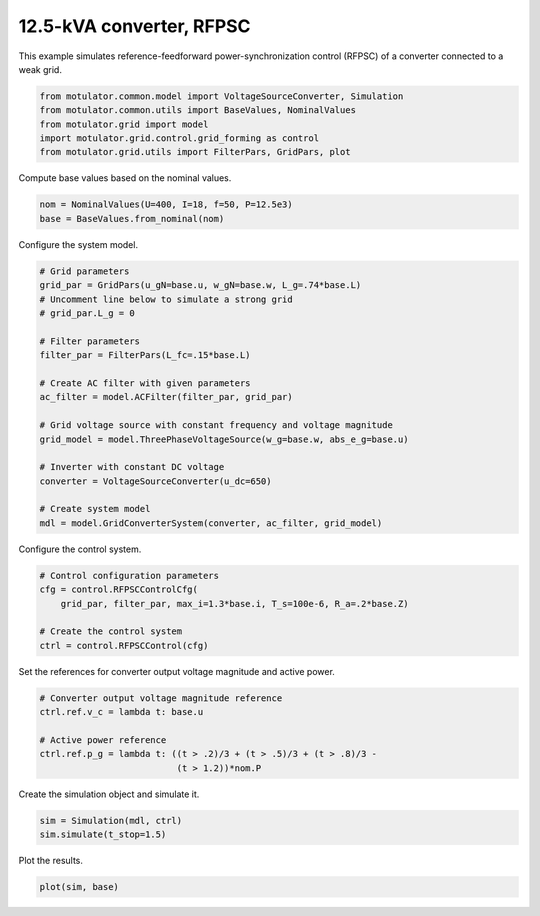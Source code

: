 
.. DO NOT EDIT.
.. THIS FILE WAS AUTOMATICALLY GENERATED BY SPHINX-GALLERY.
.. TO MAKE CHANGES, EDIT THE SOURCE PYTHON FILE:
.. "auto_examples/grid_forming/plot_gfm_rfpsc_13kva.py"
.. LINE NUMBERS ARE GIVEN BELOW.

.. only:: html

    .. note::
        :class: sphx-glr-download-link-note

        :ref:`Go to the end <sphx_glr_download_auto_examples_grid_forming_plot_gfm_rfpsc_13kva.py>`
        to download the full example code.

.. rst-class:: sphx-glr-example-title

.. _sphx_glr_auto_examples_grid_forming_plot_gfm_rfpsc_13kva.py:


12.5-kVA converter, RFPSC
=========================
    
This example simulates reference-feedforward power-synchronization control 
(RFPSC) of a converter connected to a weak grid. 

.. GENERATED FROM PYTHON SOURCE LINES 11-17

.. code-block:: Python

    from motulator.common.model import VoltageSourceConverter, Simulation
    from motulator.common.utils import BaseValues, NominalValues
    from motulator.grid import model
    import motulator.grid.control.grid_forming as control
    from motulator.grid.utils import FilterPars, GridPars, plot








.. GENERATED FROM PYTHON SOURCE LINES 18-19

Compute base values based on the nominal values.

.. GENERATED FROM PYTHON SOURCE LINES 19-23

.. code-block:: Python


    nom = NominalValues(U=400, I=18, f=50, P=12.5e3)
    base = BaseValues.from_nominal(nom)








.. GENERATED FROM PYTHON SOURCE LINES 24-25

Configure the system model.

.. GENERATED FROM PYTHON SOURCE LINES 25-46

.. code-block:: Python


    # Grid parameters
    grid_par = GridPars(u_gN=base.u, w_gN=base.w, L_g=.74*base.L)
    # Uncomment line below to simulate a strong grid
    # grid_par.L_g = 0

    # Filter parameters
    filter_par = FilterPars(L_fc=.15*base.L)

    # Create AC filter with given parameters
    ac_filter = model.ACFilter(filter_par, grid_par)

    # Grid voltage source with constant frequency and voltage magnitude
    grid_model = model.ThreePhaseVoltageSource(w_g=base.w, abs_e_g=base.u)

    # Inverter with constant DC voltage
    converter = VoltageSourceConverter(u_dc=650)

    # Create system model
    mdl = model.GridConverterSystem(converter, ac_filter, grid_model)








.. GENERATED FROM PYTHON SOURCE LINES 47-48

Configure the control system.

.. GENERATED FROM PYTHON SOURCE LINES 48-56

.. code-block:: Python


    # Control configuration parameters
    cfg = control.RFPSCControlCfg(
        grid_par, filter_par, max_i=1.3*base.i, T_s=100e-6, R_a=.2*base.Z)

    # Create the control system
    ctrl = control.RFPSCControl(cfg)








.. GENERATED FROM PYTHON SOURCE LINES 57-58

Set the references for converter output voltage magnitude and active power.

.. GENERATED FROM PYTHON SOURCE LINES 58-66

.. code-block:: Python


    # Converter output voltage magnitude reference
    ctrl.ref.v_c = lambda t: base.u

    # Active power reference
    ctrl.ref.p_g = lambda t: ((t > .2)/3 + (t > .5)/3 + (t > .8)/3 -
                              (t > 1.2))*nom.P








.. GENERATED FROM PYTHON SOURCE LINES 67-68

Create the simulation object and simulate it.

.. GENERATED FROM PYTHON SOURCE LINES 68-72

.. code-block:: Python


    sim = Simulation(mdl, ctrl)
    sim.simulate(t_stop=1.5)








.. GENERATED FROM PYTHON SOURCE LINES 73-74

Plot the results.

.. GENERATED FROM PYTHON SOURCE LINES 74-76

.. code-block:: Python


    plot(sim, base)



.. rst-class:: sphx-glr-horizontal


    *

      .. image-sg:: /auto_examples/grid_forming/images/sphx_glr_plot_gfm_rfpsc_13kva_001.png
         :alt: plot gfm rfpsc 13kva
         :srcset: /auto_examples/grid_forming/images/sphx_glr_plot_gfm_rfpsc_13kva_001.png
         :class: sphx-glr-multi-img

    *

      .. image-sg:: /auto_examples/grid_forming/images/sphx_glr_plot_gfm_rfpsc_13kva_002.png
         :alt: plot gfm rfpsc 13kva
         :srcset: /auto_examples/grid_forming/images/sphx_glr_plot_gfm_rfpsc_13kva_002.png
         :class: sphx-glr-multi-img






.. rst-class:: sphx-glr-timing

   **Total running time of the script:** (0 minutes 8.216 seconds)


.. _sphx_glr_download_auto_examples_grid_forming_plot_gfm_rfpsc_13kva.py:

.. only:: html

  .. container:: sphx-glr-footer sphx-glr-footer-example

    .. container:: sphx-glr-download sphx-glr-download-jupyter

      :download:`Download Jupyter notebook: plot_gfm_rfpsc_13kva.ipynb <plot_gfm_rfpsc_13kva.ipynb>`

    .. container:: sphx-glr-download sphx-glr-download-python

      :download:`Download Python source code: plot_gfm_rfpsc_13kva.py <plot_gfm_rfpsc_13kva.py>`

    .. container:: sphx-glr-download sphx-glr-download-zip

      :download:`Download zipped: plot_gfm_rfpsc_13kva.zip <plot_gfm_rfpsc_13kva.zip>`


.. only:: html

 .. rst-class:: sphx-glr-signature

    `Gallery generated by Sphinx-Gallery <https://sphinx-gallery.github.io>`_

